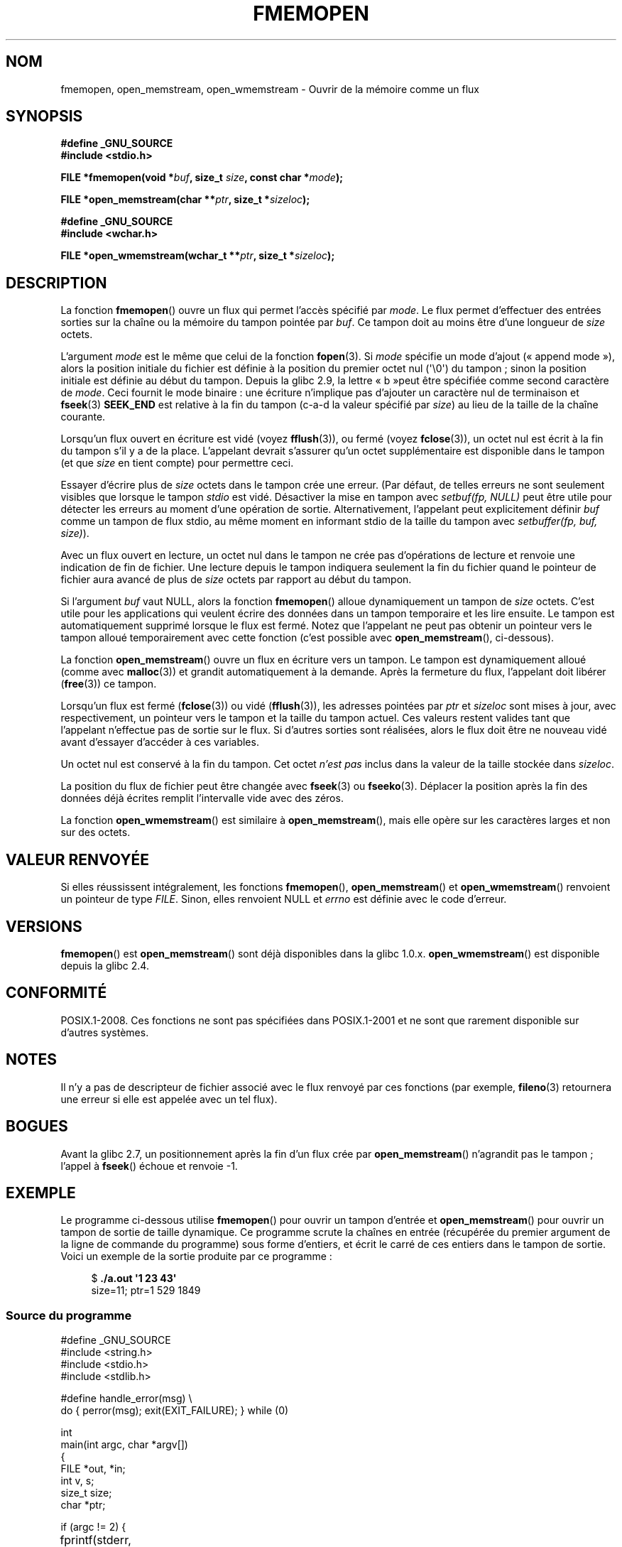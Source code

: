 .\" Copyright 2005 walter harms (walter.harms@informatik.uni-oldenburg.de),
.\" and Copyright 2005 Michael Kerrisk <mtk.manpages@gmail.com>
.\" Distributed under the GPL.
.\" 2008-12-04, Petr Baudis <pasky@suse.cz>: Document open_wmemstream()
.\"
.\"*******************************************************************
.\"
.\" This file was generated with po4a. Translate the source file.
.\"
.\"*******************************************************************
.TH FMEMOPEN 3 "15 septembre 2009" GNU "Manuel du programmeur Linux"
.SH NOM
fmemopen, open_memstream, open_wmemstream  \- Ouvrir de la mémoire comme un
flux
.SH SYNOPSIS
.nf
\fB#define _GNU_SOURCE\fP
\fB#include <stdio.h>\fP

\fBFILE *fmemopen(void *\fP\fIbuf\fP\fB, size_t \fP\fIsize\fP\fB, const char *\fP\fImode\fP\fB);\fP

\fBFILE *open_memstream(char **\fP\fIptr\fP\fB, size_t *\fP\fIsizeloc\fP\fB);\fP

\fB#define _GNU_SOURCE\fP
\fB#include <wchar.h>\fP

\fBFILE *open_wmemstream(wchar_t **\fP\fIptr\fP\fB, size_t *\fP\fIsizeloc\fP\fB);\fP
.SH DESCRIPTION
La fonction \fBfmemopen\fP() ouvre un flux qui permet l'accès spécifié par
\fImode\fP. Le flux permet d'effectuer des entrées sorties sur la chaîne ou la
mémoire du tampon pointée par \fIbuf\fP. Ce tampon doit au moins être d'une
longueur de \fIsize\fP octets.
.PP
L'argument \fImode\fP est le même que celui de la fonction \fBfopen\fP(3). Si
\fImode\fP spécifie un mode d'ajout («\ append mode\ »), alors la position
initiale du fichier est définie à la position du premier octet nul
(\(aq\e0\(aq) du tampon\ ; sinon la position initiale est définie au début
du tampon. Depuis la glibc\ 2.9, la lettre «\ b\ »peut être spécifiée comme
second caractère de \fImode\fP. Ceci fournit le mode binaire\ : une écriture
n'implique pas d'ajouter un caractère nul de terminaison et \fBfseek\fP(3)
\fBSEEK_END\fP est relative à la fin du tampon (c\-a\-d la valeur spécifié par
\fIsize\fP) au lieu de la taille de la chaîne courante.
.PP
Lorsqu'un flux ouvert en écriture est vidé (voyez \fBfflush\fP(3)), ou fermé
(voyez \fBfclose\fP(3)), un octet nul est écrit à la fin du tampon s'il y a de
la place. L'appelant devrait s'assurer qu'un octet supplémentaire est
disponible dans le tampon (et que \fIsize\fP en tient compte) pour permettre
ceci.

.\" See http://sourceware.org/bugzilla/show_bug.cgi?id=1995
.\" and
.\" http://sources.redhat.com/ml/libc-alpha/2006-04/msg00064.html
Essayer d'écrire plus de \fIsize\fP octets dans le tampon crée une erreur. (Par
défaut, de telles erreurs ne sont seulement visibles que lorsque le tampon
\fIstdio\fP est vidé. Désactiver la mise en tampon avec \fIsetbuf(fp,\ NULL)\fP
peut être utile pour détecter les erreurs au moment d'une opération de
sortie. Alternativement, l'appelant peut explicitement définir \fIbuf\fP comme
un tampon de flux stdio, au même moment en informant stdio de la taille du
tampon avec \fIsetbuffer(fp, buf, size)\fP).
.PP
Avec un flux ouvert en lecture, un octet nul dans le tampon ne crée pas
d'opérations de lecture et renvoie une indication de fin de fichier. Une
lecture depuis le tampon indiquera seulement la fin du fichier quand le
pointeur de fichier aura avancé de plus de \fIsize\fP octets par rapport au
début du tampon.
.PP
Si l'argument \fIbuf\fP vaut NULL, alors la fonction \fBfmemopen\fP() alloue
dynamiquement un tampon de \fIsize\fP octets. C'est utile pour les applications
qui veulent écrire des données dans un tampon temporaire et les lire
ensuite. Le tampon est automatiquement supprimé lorsque le flux est
fermé. Notez que l'appelant ne peut pas obtenir un pointeur vers le tampon
alloué temporairement avec cette fonction (c'est possible avec
\fBopen_memstream\fP(), ci\-dessous).

La fonction \fBopen_memstream\fP() ouvre un flux en écriture vers un tampon. Le
tampon est dynamiquement alloué (comme avec \fBmalloc\fP(3)) et grandit
automatiquement à la demande. Après la fermeture du flux, l'appelant doit
libérer (\fBfree\fP(3)) ce tampon.

Lorsqu'un flux est fermé (\fBfclose\fP(3)) ou vidé (\fBfflush\fP(3)), les adresses
pointées par \fIptr\fP et \fIsizeloc\fP sont mises à jour, avec respectivement, un
pointeur vers le tampon et la taille du tampon actuel. Ces valeurs restent
valides tant que l'appelant n'effectue pas de sortie sur le flux. Si
d'autres sorties sont réalisées, alors le flux doit être ne nouveau vidé
avant d'essayer d'accéder à ces variables.

Un octet nul est conservé à la fin du tampon. Cet octet \fIn'est pas\fP inclus
dans la valeur de la taille stockée dans \fIsizeloc\fP.

La position du flux de fichier peut être changée avec \fBfseek\fP(3) ou
\fBfseeko\fP(3). Déplacer la position après la fin des données déjà écrites
remplit l'intervalle vide avec des zéros.

La fonction \fBopen_wmemstream\fP() est similaire à \fBopen_memstream\fP(), mais
elle opère sur les caractères larges et non sur des octets.
.SH "VALEUR RENVOYÉE"
Si elles réussissent intégralement, les fonctions \fBfmemopen\fP(),
\fBopen_memstream\fP() et \fBopen_wmemstream\fP()  renvoient un pointeur de type
\fIFILE\fP. Sinon, elles renvoient NULL et \fIerrno\fP est définie avec le code
d'erreur.
.SH VERSIONS
\fBfmemopen\fP() est \fBopen_memstream\fP() sont déjà disponibles dans la
glibc\ 1.0.x. \fBopen_wmemstream\fP() est disponible depuis la glibc\ 2.4.
.SH CONFORMITÉ
POSIX.1\-2008. Ces fonctions ne sont pas spécifiées dans POSIX.1\-2001 et ne
sont que rarement disponible sur d'autres systèmes.
.SH NOTES
Il n'y a pas de descripteur de fichier associé avec le flux renvoyé par ces
fonctions (par exemple, \fBfileno\fP(3) retournera une erreur si elle est
appelée avec un tel flux).
.SH BOGUES
.\" http://sourceware.org/bugzilla/show_bug.cgi?id=1996
Avant la glibc\ 2.7, un positionnement après la fin d'un flux crée par
\fBopen_memstream\fP() n'agrandit pas le tampon\ ; l'appel à \fBfseek\fP() échoue
et renvoie \-1.
.SH EXEMPLE
Le programme ci\-dessous utilise \fBfmemopen\fP() pour ouvrir un tampon d'entrée
et \fBopen_memstream\fP() pour ouvrir un tampon de sortie de taille
dynamique. Ce programme scrute la chaînes en entrée (récupérée du premier
argument de la ligne de commande du programme) sous forme d'entiers, et
écrit le carré de ces entiers dans le tampon de sortie. Voici un exemple de
la sortie produite par ce programme\ :
.in +4n
.nf

$\fB ./a.out \(aq1 23 43\(aq\fP
size=11; ptr=1 529 1849
.fi
.in
.SS "Source du programme"
\&
.nf
#define _GNU_SOURCE
#include <string.h>
#include <stdio.h>
#include <stdlib.h>

#define handle_error(msg) \e
    do { perror(msg); exit(EXIT_FAILURE); } while (0)

int
main(int argc, char *argv[])
{
    FILE *out, *in;
    int v, s;
    size_t size;
    char *ptr;

    if (argc != 2) {
	fprintf(stderr, "Usage: %s <file>\en", argv[0]);
	exit(EXIT_FAILURE);
    }

    in = fmemopen(argv[1], strlen(argv[1]), "r");
    if (in == NULL)
        handle_error("fmemopen");

    out = open_memstream(&ptr, &size);
    if (out == NULL)
        handle_error("fmemopen");

    for (;;) {
        s = fscanf(in, "%d", &v);
        if (s <= 0)
            break;

        s = fprintf(out, "%d ", v * v);
        if (s == \-1)
            handle_error("fprintf");
    }
    fclose(in);
    fclose(out);
    printf("size=%ld; ptr=%s\en", (long) size, ptr);
    free(ptr);
    exit(EXIT_SUCCESS);
}
.fi
.SH "VOIR AUSSI"
\fBfopen\fP(3), \fBfopencookie\fP(3), \fBfeature_test_macros\fP(7)
.SH COLOPHON
Cette page fait partie de la publication 3.23 du projet \fIman\-pages\fP
Linux. Une description du projet et des instructions pour signaler des
anomalies peuvent être trouvées à l'adresse
<URL:http://www.kernel.org/doc/man\-pages/>.
.SH TRADUCTION
Depuis 2010, cette traduction est maintenue à l'aide de l'outil
po4a <URL:http://po4a.alioth.debian.org/> par l'équipe de
traduction francophone au sein du projet perkamon
<URL:http://alioth.debian.org/projects/perkamon/>.
.PP
Christophe Blaess <URL:http://www.blaess.fr/christophe/> (1996-2003),
Alain Portal <URL:http://manpagesfr.free.fr/> (2003-2006).
Florentin Duneau et l'équipe francophone de traduction de Debian\ (2006-2009).
.PP
Veuillez signaler toute erreur de traduction en écrivant à
<perkamon\-l10n\-fr@lists.alioth.debian.org>.
.PP
Vous pouvez toujours avoir accès à la version anglaise de ce document en
utilisant la commande
«\ \fBLC_ALL=C\ man\fR \fI<section>\fR\ \fI<page_de_man>\fR\ ».
